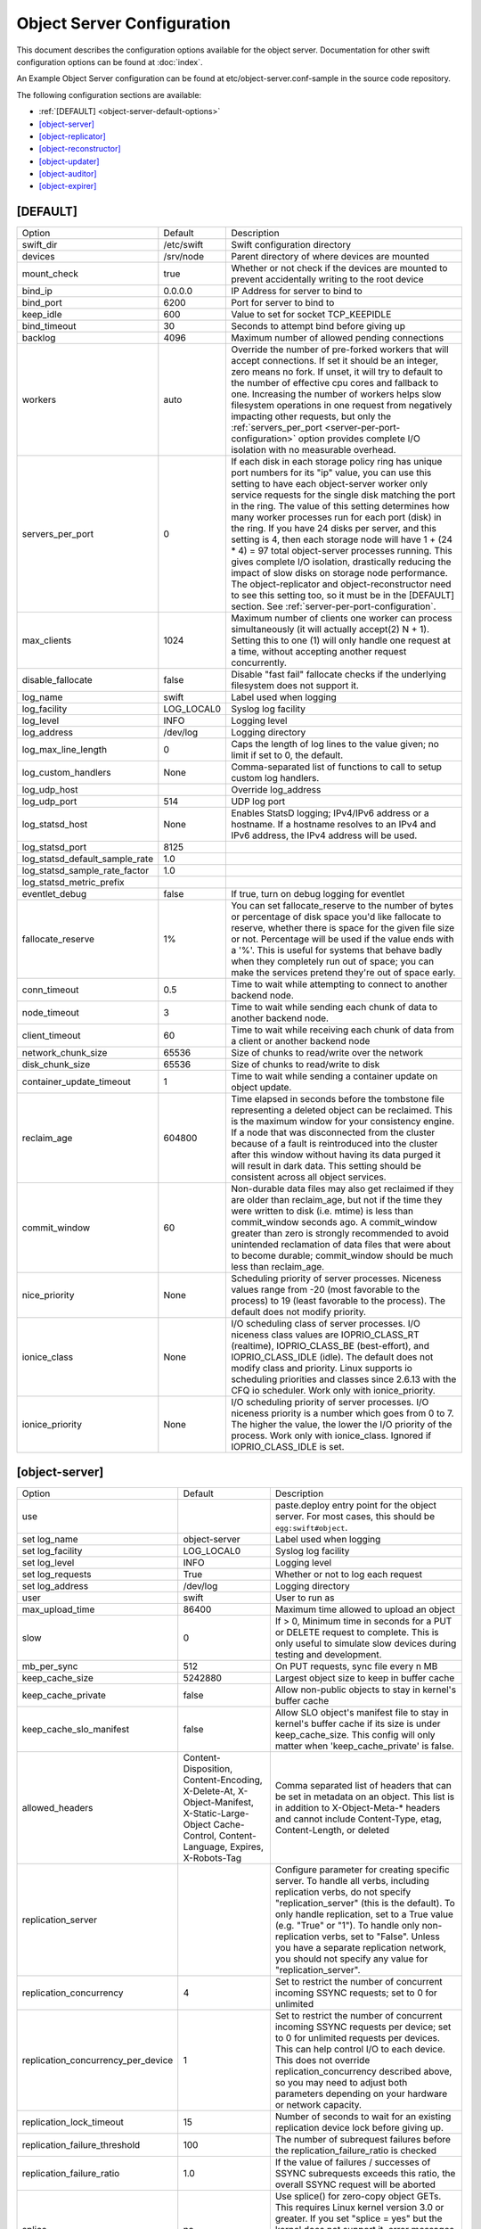 .. _object-server-config:

---------------------------
Object Server Configuration
---------------------------

This document describes the configuration options available for the object
server. Documentation for other swift configuration options can be found at
:doc:`index`.

An Example Object Server configuration can be found at
etc/object-server.conf-sample in the source code repository.

The following configuration sections are available:

* :ref:`[DEFAULT] <object-server-default-options>`
* `[object-server]`_
* `[object-replicator]`_
* `[object-reconstructor]`_
* `[object-updater]`_
* `[object-auditor]`_
* `[object-expirer]`_

.. _object-server-default-options:

*********
[DEFAULT]
*********

================================ ==========  ============================================
Option                           Default     Description
-------------------------------- ----------  --------------------------------------------
swift_dir                        /etc/swift  Swift configuration directory
devices                          /srv/node   Parent directory of where devices are
                                             mounted
mount_check                      true        Whether or not check if the devices are
                                             mounted to prevent accidentally writing
                                             to the root device
bind_ip                          0.0.0.0     IP Address for server to bind to
bind_port                        6200        Port for server to bind to
keep_idle                        600         Value to set for socket TCP_KEEPIDLE
bind_timeout                     30          Seconds to attempt bind before giving up
backlog                          4096        Maximum number of allowed pending
                                             connections
workers                          auto        Override the number of pre-forked workers
                                             that will accept connections.  If set it
                                             should be an integer, zero means no fork.
                                             If unset, it will try to default to the
                                             number of effective cpu cores and fallback
                                             to one. Increasing the number of workers
                                             helps slow filesystem operations in one
                                             request from negatively impacting other
                                             requests, but only the
                                             :ref:`servers_per_port
                                             <server-per-port-configuration>` option
                                             provides complete I/O isolation with no
                                             measurable overhead.
servers_per_port                 0           If each disk in each storage policy ring
                                             has unique port numbers for its "ip"
                                             value, you can use this setting to have
                                             each object-server worker only service
                                             requests for the single disk matching the
                                             port in the ring. The value of this
                                             setting determines how many worker
                                             processes run for each port (disk) in the
                                             ring. If you have 24 disks per server, and
                                             this setting is 4, then each storage node
                                             will have 1 + (24 * 4) = 97 total
                                             object-server processes running. This
                                             gives complete I/O isolation, drastically
                                             reducing the impact of slow disks on
                                             storage node performance. The
                                             object-replicator and object-reconstructor
                                             need to see this setting too, so it must
                                             be in the [DEFAULT] section.
                                             See :ref:`server-per-port-configuration`.
max_clients                      1024        Maximum number of clients one worker can
                                             process simultaneously (it will actually
                                             accept(2) N + 1). Setting this to one (1)
                                             will only handle one request at a time,
                                             without accepting another request
                                             concurrently.
disable_fallocate                false       Disable "fast fail" fallocate checks if
                                             the underlying filesystem does not support
                                             it.
log_name                         swift       Label used when logging
log_facility                     LOG_LOCAL0  Syslog log facility
log_level                        INFO        Logging level
log_address                      /dev/log    Logging directory
log_max_line_length              0           Caps the length of log lines to the
                                             value given; no limit if set to 0, the
                                             default.
log_custom_handlers              None        Comma-separated list of functions to call
                                             to setup custom log handlers.
log_udp_host                                 Override log_address
log_udp_port                     514         UDP log port
log_statsd_host                  None        Enables StatsD logging; IPv4/IPv6
                                             address or a hostname.  If a
                                             hostname resolves to an IPv4 and IPv6
                                             address, the IPv4 address will be
                                             used.
log_statsd_port                  8125
log_statsd_default_sample_rate   1.0
log_statsd_sample_rate_factor    1.0
log_statsd_metric_prefix
eventlet_debug                   false       If true, turn on debug logging for
                                             eventlet
fallocate_reserve                1%          You can set fallocate_reserve to the
                                             number of bytes or percentage of disk
                                             space you'd like fallocate to reserve,
                                             whether there is space for the given
                                             file size or not. Percentage will be used
                                             if the value ends with a '%'. This is
                                             useful for systems that behave badly when
                                             they completely run out of space; you can
                                             make the services pretend they're out of
                                             space early.
conn_timeout                     0.5         Time to wait while attempting to connect
                                             to another backend node.
node_timeout                     3           Time to wait while sending each chunk of
                                             data to another backend node.
client_timeout                   60          Time to wait while receiving each chunk of
                                             data from a client or another backend node
network_chunk_size               65536       Size of chunks to read/write over the
                                             network
disk_chunk_size                  65536       Size of chunks to read/write to disk
container_update_timeout         1           Time to wait while sending a container
                                             update on object update.
reclaim_age                      604800      Time elapsed in seconds before the tombstone
                                             file representing a deleted object can be
                                             reclaimed.  This is the maximum window for
                                             your consistency engine.  If a node that was
                                             disconnected from the cluster because of a
                                             fault is reintroduced into the cluster after
                                             this window without having its data purged
                                             it will result in dark data.  This setting
                                             should be consistent across all object
                                             services.
commit_window                    60          Non-durable data files may also
                                             get reclaimed if they are older
                                             than reclaim_age, but not if the
                                             time they were written to disk
                                             (i.e. mtime) is less than
                                             commit_window seconds ago. A
                                             commit_window greater than zero is
                                             strongly recommended to avoid
                                             unintended reclamation of data
                                             files that were about to become
                                             durable; commit_window should be
                                             much less than reclaim_age.
nice_priority                    None        Scheduling priority of server processes.
                                             Niceness values range from -20 (most
                                             favorable to the process) to 19 (least
                                             favorable to the process). The default
                                             does not modify priority.
ionice_class                     None        I/O scheduling class of server processes.
                                             I/O niceness class values are IOPRIO_CLASS_RT
                                             (realtime), IOPRIO_CLASS_BE (best-effort),
                                             and IOPRIO_CLASS_IDLE (idle).
                                             The default does not modify class and
                                             priority. Linux supports io scheduling
                                             priorities and classes since 2.6.13 with
                                             the CFQ io scheduler.
                                             Work only with ionice_priority.
ionice_priority                  None        I/O scheduling priority of server
                                             processes. I/O niceness priority is
                                             a number which goes from 0 to 7.
                                             The higher the value, the lower the I/O
                                             priority of the process. Work only with
                                             ionice_class.
                                             Ignored if IOPRIO_CLASS_IDLE is set.
================================ ==========  ============================================

.. _object-server-options:

***************
[object-server]
***************

================================== ====================== ===============================================
Option                             Default                Description
---------------------------------- ---------------------- -----------------------------------------------
use                                                       paste.deploy entry point for the
                                                          object server.  For most cases,
                                                          this should be
                                                          ``egg:swift#object``.
set log_name                       object-server          Label used when logging
set log_facility                   LOG_LOCAL0             Syslog log facility
set log_level                      INFO                   Logging level
set log_requests                   True                   Whether or not to log each
                                                          request
set log_address                    /dev/log               Logging directory
user                               swift                  User to run as
max_upload_time                    86400                  Maximum time allowed to upload an
                                                          object
slow                               0                      If > 0, Minimum time in seconds for a PUT or
                                                          DELETE request to complete.  This is only
                                                          useful to simulate slow devices during testing
                                                          and development.
mb_per_sync                        512                    On PUT requests, sync file every
                                                          n MB
keep_cache_size                    5242880                Largest object size to keep in
                                                          buffer cache
keep_cache_private                 false                  Allow non-public objects to stay
                                                          in kernel's buffer cache
keep_cache_slo_manifest            false                  Allow SLO object's manifest file to stay in
                                                          kernel's buffer cache if its size is under
                                                          keep_cache_size. This config will only matter
                                                          when 'keep_cache_private' is false.
allowed_headers                    Content-Disposition,   Comma separated list of headers
                                   Content-Encoding,      that can be set in metadata on an object.
                                   X-Delete-At,           This list is in addition to
                                   X-Object-Manifest,     X-Object-Meta-* headers and cannot include
                                   X-Static-Large-Object  Content-Type, etag, Content-Length, or deleted
                                   Cache-Control,
                                   Content-Language,
                                   Expires,
                                   X-Robots-Tag
replication_server                                        Configure parameter for creating
                                                          specific server. To handle all verbs,
                                                          including replication verbs, do not
                                                          specify "replication_server"
                                                          (this is the default). To only
                                                          handle replication, set to a True
                                                          value (e.g. "True" or "1").
                                                          To handle only non-replication
                                                          verbs, set to "False". Unless you
                                                          have a separate replication network, you
                                                          should not specify any value for
                                                          "replication_server".
replication_concurrency            4                      Set to restrict the number of
                                                          concurrent incoming SSYNC
                                                          requests; set to 0 for unlimited
replication_concurrency_per_device 1                      Set to restrict the number of
                                                          concurrent incoming SSYNC
                                                          requests per device; set to 0 for
                                                          unlimited requests per devices.
                                                          This can help control I/O to each
                                                          device. This does not override
                                                          replication_concurrency described
                                                          above, so you may need to adjust
                                                          both parameters depending on your
                                                          hardware or network capacity.
replication_lock_timeout           15                     Number of seconds to wait for an
                                                          existing replication device lock
                                                          before giving up.
replication_failure_threshold      100                    The number of subrequest failures
                                                          before the
                                                          replication_failure_ratio is
                                                          checked
replication_failure_ratio          1.0                    If the value of failures /
                                                          successes of SSYNC
                                                          subrequests exceeds this ratio,
                                                          the overall SSYNC request
                                                          will be aborted
splice                             no                     Use splice() for zero-copy object
                                                          GETs. This requires Linux kernel
                                                          version 3.0 or greater. If you set
                                                          "splice = yes" but the kernel
                                                          does not support it, error messages
                                                          will appear in the object server
                                                          logs at startup, but your object
                                                          servers should continue to function.
nice_priority                      None                   Scheduling priority of server processes.
                                                          Niceness values range from -20 (most
                                                          favorable to the process) to 19 (least
                                                          favorable to the process). The default
                                                          does not modify priority.
ionice_class                       None                   I/O scheduling class of server processes.
                                                          I/O niceness class values are IOPRIO_CLASS_RT
                                                          (realtime), IOPRIO_CLASS_BE (best-effort),
                                                          and IOPRIO_CLASS_IDLE (idle).
                                                          The default does not modify class and
                                                          priority. Linux supports io scheduling
                                                          priorities and classes since 2.6.13 with
                                                          the CFQ io scheduler.
                                                          Work only with ionice_priority.
ionice_priority                    None                   I/O scheduling priority of server
                                                          processes. I/O niceness priority is
                                                          a number which goes from 0 to 7.
                                                          The higher the value, the lower the I/O
                                                          priority of the process. Work only with
                                                          ionice_class.
                                                          Ignored if IOPRIO_CLASS_IDLE is set.
eventlet_tpool_num_threads         auto                   The number of threads in eventlet's thread pool.
                                                          Most IO will occur in the object server's main
                                                          thread, but certain "heavy" IO operations will
                                                          occur in separate IO threads, managed by
                                                          eventlet.
                                                          The default value is auto, whose actual value
                                                          is dependent on the servers_per_port value.
                                                          If servers_per_port is zero then it uses
                                                          eventlet's default (currently 20 threads).
                                                          If the servers_per_port is nonzero then it'll
                                                          only use 1 thread per process.
                                                          This value can be overridden with an integer
                                                          value.
================================== ====================== ===============================================

*******************
[object-replicator]
*******************

===========================  ========================  ================================
Option                       Default                   Description
---------------------------  ------------------------  --------------------------------
log_name                     object-replicator         Label used when logging
log_facility                 LOG_LOCAL0                Syslog log facility
log_level                    INFO                      Logging level
log_address                  /dev/log                  Logging directory
daemonize                    yes                       Whether or not to run replication
                                                       as a daemon
interval                     30                        Time in seconds to wait between
                                                       replication passes
concurrency                  1                         Number of replication jobs to
                                                       run per worker process
replicator_workers           0                         Number of worker processes to use.
                                                       No matter how big this number is,
                                                       at most one worker per disk will
                                                       be used. The default value of 0
                                                       means no forking; all work is done
                                                       in the main process.
sync_method                  rsync                     The sync method to use; default
                                                       is rsync but you can use ssync to
                                                       try the EXPERIMENTAL
                                                       all-swift-code-no-rsync-callouts
                                                       method. Once ssync is verified as
                                                       or better than, rsync, we plan to
                                                       deprecate rsync so we can move on
                                                       with more features for
                                                       replication.
rsync_timeout                900                       Max duration of a partition rsync
rsync_bwlimit                0                         Bandwidth limit for rsync in kB/s.
                                                       0 means unlimited.
rsync_io_timeout             30                        Timeout value sent to rsync
                                                       --timeout and --contimeout
                                                       options
rsync_compress               no                        Allow rsync to compress data
                                                       which is transmitted to destination
                                                       node during sync. However, this
                                                       is applicable only when destination
                                                       node is in a different region
                                                       than the local one.
                                                       NOTE: Objects that are already
                                                       compressed (for example: .tar.gz,
                                                       .mp3) might slow down the syncing
                                                       process.
stats_interval               300                       Interval in seconds between
                                                       logging replication statistics
handoffs_first               false                     If set to True, partitions that
                                                       are not supposed to be on the
                                                       node will be replicated first.
                                                       The default setting should not be
                                                       changed, except for extreme
                                                       situations.
handoff_delete               auto                      By default handoff partitions
                                                       will be removed when it has
                                                       successfully replicated to all
                                                       the canonical nodes. If set to an
                                                       integer n, it will remove the
                                                       partition if it is successfully
                                                       replicated to n nodes.  The
                                                       default setting should not be
                                                       changed, except for extreme
                                                       situations.
node_timeout                 DEFAULT or 10             Request timeout to external
                                                       services. This uses what's set
                                                       here, or what's set in the
                                                       DEFAULT section, or 10 (though
                                                       other sections use 3 as the final
                                                       default).
http_timeout                 60                        Max duration of an http request.
                                                       This is for REPLICATE finalization
                                                       calls and so should be longer
                                                       than node_timeout.
lockup_timeout               1800                      Attempts to kill all workers if
                                                       nothing replicates for
                                                       lockup_timeout seconds
rsync_module                 {replication_ip}::object  Format of the rsync module where
                                                       the replicator will send data.
                                                       The configuration value can
                                                       include some variables that will
                                                       be extracted from the ring.
                                                       Variables must follow the format
                                                       {NAME} where NAME is one of: ip,
                                                       port, replication_ip,
                                                       replication_port, region, zone,
                                                       device, meta. See
                                                       etc/rsyncd.conf-sample for some
                                                       examples.
rsync_error_log_line_length  0                         Limits how long rsync error log
                                                       lines are
ring_check_interval          15                        Interval for checking new ring
                                                       file
recon_cache_path             /var/cache/swift          Path to recon cache
nice_priority                None                      Scheduling priority of server
                                                       processes. Niceness values
                                                       range from -20 (most favorable
                                                       to the process) to 19 (least
                                                       favorable to the process).
                                                       The default does not modify
                                                       priority.
ionice_class                 None                      I/O scheduling class of server
                                                       processes. I/O niceness class
                                                       values are IOPRIO_CLASS_RT (realtime),
                                                       IOPRIO_CLASS_BE (best-effort),
                                                       and IOPRIO_CLASS_IDLE (idle).
                                                       The default does not modify
                                                       class and priority.
                                                       Linux supports io scheduling
                                                       priorities and classes since
                                                       2.6.13 with the CFQ io scheduler.
                                                       Work only with ionice_priority.
ionice_priority              None                      I/O scheduling priority of server
                                                       processes. I/O niceness priority
                                                       is a number which goes from
                                                       0 to 7. The higher the value,
                                                       the lower the I/O priority of
                                                       the process.
                                                       Work only with ionice_class.
                                                       Ignored if IOPRIO_CLASS_IDLE
                                                       is set.
===========================  ========================  ================================

**********************
[object-reconstructor]
**********************

===========================  ========================  ================================
Option                       Default                   Description
---------------------------  ------------------------  --------------------------------
log_name                     object-reconstructor      Label used when logging
log_facility                 LOG_LOCAL0                Syslog log facility
log_level                    INFO                      Logging level
log_address                  /dev/log                  Logging directory
daemonize                    yes                       Whether or not to run
                                                       reconstruction as a daemon
interval                     30                        Time in seconds to wait between
                                                       reconstruction passes
reconstructor_workers        0                         Maximum number of worker processes
                                                       to spawn.  Each worker will handle
                                                       a subset of devices.  Devices will
                                                       be assigned evenly among the workers
                                                       so that workers cycle at similar
                                                       intervals (which can lead to fewer
                                                       workers than requested).  You can not
                                                       have more workers than devices.  If
                                                       you have no devices only a single
                                                       worker is spawned.
concurrency                  1                         Number of reconstruction threads to
                                                       spawn per reconstructor process.
stats_interval               300                       Interval in seconds between
                                                       logging reconstruction statistics
handoffs_only                false                     The handoffs_only mode option is for
                                                       special case emergency situations
                                                       during rebalance such as disk full in
                                                       the cluster.  This option SHOULD NOT
                                                       BE CHANGED, except for extreme
                                                       situations.  When handoffs_only mode
                                                       is enabled the reconstructor will
                                                       *only* revert fragments from handoff
                                                       nodes to primary nodes and will not
                                                       sync primary nodes with neighboring
                                                       primary nodes.  This will force the
                                                       reconstructor to sync and delete
                                                       handoffs' fragments more quickly and
                                                       minimize the time of the rebalance by
                                                       limiting the number of rebuilds.  The
                                                       handoffs_only option is only for
                                                       temporary use and should be disabled
                                                       as soon as the emergency situation
                                                       has been resolved.
rebuild_handoff_node_count   2                         The default strategy for unmounted
                                                       drives will stage
                                                       rebuilt data on a
                                                       handoff node until
                                                       updated rings are
                                                       deployed.  Because
                                                       fragments are rebuilt on
                                                       offset handoffs based on
                                                       fragment index and the
                                                       proxy limits how deep it
                                                       will search for EC frags
                                                       we restrict how many
                                                       nodes we'll try.
                                                       Setting to 0 will
                                                       disable rebuilds to
                                                       handoffs and only
                                                       rebuild fragments for
                                                       unmounted devices to
                                                       mounted primaries after
                                                       a ring change. Setting
                                                       to -1 means "no limit".
max_objects_per_revert       0                         By default the reconstructor
                                                       attempts to revert all
                                                       objects from handoff
                                                       partitions in a single
                                                       batch using a single
                                                       SSYNC request. In
                                                       exceptional
                                                       circumstances
                                                       max_objects_per_revert
                                                       can be used to
                                                       temporarily limit the
                                                       number of objects
                                                       reverted by each
                                                       reconstructor revert
                                                       type job. If more than
                                                       max_objects_per_revert
                                                       are available in a
                                                       sender's handoff
                                                       partition, the remaining
                                                       objects will remain in
                                                       the handoff partition
                                                       and will not be reverted
                                                       until the next time the
                                                       reconstructor visits
                                                       that handoff partition
                                                       i.e. with this option
                                                       set, a single cycle of
                                                       the reconstructor may
                                                       not completely revert
                                                       all handoff partitions.
                                                       The option has no effect
                                                       on reconstructor sync
                                                       type jobs between
                                                       primary partitions. A
                                                       value of 0 (the default)
                                                       means there is no limit.
node_timeout                 DEFAULT or 10             Request timeout to external
                                                       services. The value used is the value
                                                       set in this section, or the value set
                                                       in the DEFAULT section, or 10.
http_timeout                 60                        Max duration of an http request.
                                                       This is for REPLICATE finalization
                                                       calls and so should be longer
                                                       than node_timeout.
lockup_timeout               1800                      Attempts to kill all threads if
                                                       no fragment has been reconstructed
                                                       for lockup_timeout seconds.
ring_check_interval          15                        Interval for checking new ring
                                                       file
recon_cache_path             /var/cache/swift          Path to recon cache
nice_priority                None                      Scheduling priority of server
                                                       processes. Niceness values
                                                       range from -20 (most favorable
                                                       to the process) to 19 (least
                                                       favorable to the process).
                                                       The default does not modify
                                                       priority.
ionice_class                 None                      I/O scheduling class of server
                                                       processes. I/O niceness class
                                                       values are IOPRIO_CLASS_RT (realtime),
                                                       IOPRIO_CLASS_BE (best-effort),
                                                       and IOPRIO_CLASS_IDLE (idle).
                                                       The default does not modify
                                                       class and priority.
                                                       Linux supports io scheduling
                                                       priorities and classes since
                                                       2.6.13 with the CFQ io scheduler.
                                                       Work only with ionice_priority.
ionice_priority              None                      I/O scheduling priority of server
                                                       processes. I/O niceness priority
                                                       is a number which goes from
                                                       0 to 7. The higher the value,
                                                       the lower the I/O priority of
                                                       the process.
                                                       Work only with ionice_class.
                                                       Ignored if IOPRIO_CLASS_IDLE
                                                       is set.
quarantine_threshold         0                         The reconstructor may quarantine
                                                       stale isolated fragments
                                                       when it fails to fetch
                                                       more than the
                                                       quarantine_threshold
                                                       number of fragments
                                                       (including the stale
                                                       fragment) during an
                                                       attempt to reconstruct.
quarantine_age               reclaim_age               Fragments are not quarantined
                                                       until they are older than
                                                       quarantine_age, which defaults
                                                       to the value of reclaim_age.
===========================  ========================  ================================

****************
[object-updater]
****************

=================== =================== ==========================================
Option              Default             Description
------------------- ------------------- ------------------------------------------
log_name            object-updater      Label used when logging
log_facility        LOG_LOCAL0          Syslog log facility
log_level           INFO                Logging level
log_address         /dev/log            Logging directory
interval            300                 Minimum time for a pass to take
updater_workers     1                   Number of worker processes
concurrency         8                   Number of updates to run concurrently in
                                        each worker process
node_timeout        DEFAULT or 10       Request timeout to external services. This
                                        uses what's set here, or what's set in the
                                        DEFAULT section, or 10 (though other
                                        sections use 3 as the final default).
objects_per_second  50                  Maximum objects updated per second.
                                        Should be tuned according to individual
                                        system specs. 0 is unlimited.
slowdown            0.01                Time in seconds to wait between objects.
                                        Deprecated in favor of objects_per_second.
report_interval     300                 Interval in seconds between logging
                                        statistics about the current update pass.
recon_cache_path    /var/cache/swift    Path to recon cache
nice_priority       None                Scheduling priority of server processes.
                                        Niceness values range from -20 (most
                                        favorable to the process) to 19 (least
                                        favorable to the process). The default
                                        does not modify priority.
ionice_class        None                I/O scheduling class of server processes.
                                        I/O niceness class values are IOPRIO_CLASS_RT
                                        (realtime), IOPRIO_CLASS_BE (best-effort),
                                        and IOPRIO_CLASS_IDLE (idle).
                                        The default does not modify class and
                                        priority. Linux supports io scheduling
                                        priorities and classes since 2.6.13 with
                                        the CFQ io scheduler.
                                        Work only with ionice_priority.
ionice_priority     None                I/O scheduling priority of server
                                        processes. I/O niceness priority is
                                        a number which goes from 0 to 7.
                                        The higher the value, the lower the I/O
                                        priority of the process. Work only with
                                        ionice_class.
                                        Ignored if IOPRIO_CLASS_IDLE is set.
=================== =================== ==========================================

****************
[object-auditor]
****************

=========================== =================== ==========================================
Option                      Default             Description
--------------------------- ------------------- ------------------------------------------
log_name                    object-auditor      Label used when logging
log_facility                LOG_LOCAL0          Syslog log facility
log_level                   INFO                Logging level
log_address                 /dev/log            Logging directory
log_time                    3600                Frequency of status logs in seconds.
interval                    30                  Time in seconds to wait between
                                                auditor passes
disk_chunk_size             65536               Size of chunks read during auditing
files_per_second            20                  Maximum files audited per second per
                                                auditor process. Should be tuned according
                                                to individual system specs. 0 is unlimited.
bytes_per_second            10000000            Maximum bytes audited per second per
                                                auditor process. Should be tuned according
                                                to individual system specs. 0 is unlimited.
concurrency                 1                   The number of parallel processes to use
                                                for checksum auditing.
zero_byte_files_per_second  50
object_size_stats
recon_cache_path            /var/cache/swift    Path to recon cache
rsync_tempfile_timeout      auto                Time elapsed in seconds before rsync
                                                tempfiles will be unlinked. Config value
                                                of "auto" try to use object-replicator's
                                                rsync_timeout + 900 or fallback to 86400
                                                (1 day).
nice_priority               None                Scheduling priority of server processes.
                                                Niceness values range from -20 (most
                                                favorable to the process) to 19 (least
                                                favorable to the process). The default
                                                does not modify priority.
ionice_class                None                I/O scheduling class of server processes.
                                                I/O niceness class values are IOPRIO_CLASS_RT
                                                (realtime), IOPRIO_CLASS_BE (best-effort),
                                                and IOPRIO_CLASS_IDLE (idle).
                                                The default does not modify class and
                                                priority. Linux supports io scheduling
                                                priorities and classes since 2.6.13 with
                                                the CFQ io scheduler.
                                                Work only with ionice_priority.
ionice_priority             None                I/O scheduling priority of server
                                                processes. I/O niceness priority is
                                                a number which goes from 0 to 7.
                                                The higher the value, the lower the I/O
                                                priority of the process. Work only with
                                                ionice_class.
                                                Ignored if IOPRIO_CLASS_IDLE is set.
=========================== =================== ==========================================

****************
[object-expirer]
****************

============================= =============================== ==========================================
Option                        Default                         Description
----------------------------- ------------------------------- ------------------------------------------
log_name                      object-expirer                  Label used when logging
log_facility                  LOG_LOCAL0                      Syslog log facility
log_level                     INFO                            Logging level
log_address                   /dev/log                        Logging directory
interval                      300                             Time in seconds to wait between
                                                              expirer passes
report_interval               300                             Frequency of status logs in seconds.
concurrency                   1                               Level of concurrency to use to do the work,
                                                              this value must be set to at least 1
expiring_objects_account_name expiring_objects                name for legacy expirer task queue
dequeue_from_legacy           False                           This service will look for jobs on the legacy expirer task queue.
processes                     0                               How many parts to divide the legacy work into,
                                                              one part per process that will be doing the work.
                                                              When set 0 means that a single legacy
                                                              process will be doing all the work.
                                                              This can only be used in conjunction with
                                                              ``dequeue_from_legacy``.
process                       0                               Which of the parts a particular legacy process will
                                                              work on. It is "zero based", if you want to use 3
                                                              processes, you should run processes with process
                                                              set to 0, 1, and 2.
                                                              This can only be used in conjunction with
                                                              ``dequeue_from_legacy``.
reclaim_age                   604800                          How long an un-processable expired object
                                                              marker will be retried before it is abandoned.
                                                              It is not coupled with the tombstone reclaim age
                                                              in the consistency engine.
request_tries                 3                               The number of times the expirer's internal client
                                                              will attempt any given request in the event
                                                              of failure
recon_cache_path              /var/cache/swift                Path to recon cache
nice_priority                 None                            Scheduling priority of server processes.
                                                              Niceness values range from -20 (most
                                                              favorable to the process) to 19 (least
                                                              favorable to the process). The default
                                                              does not modify priority.
ionice_class                  None                            I/O scheduling class of server processes.
                                                              I/O niceness class values are IOPRIO_CLASS_RT
                                                              (realtime), IOPRIO_CLASS_BE (best-effort),
                                                              and IOPRIO_CLASS_IDLE (idle).
                                                              The default does not modify class and
                                                              priority. Linux supports io scheduling
                                                              priorities and classes since 2.6.13 with
                                                              the CFQ io scheduler.
                                                              Work only with ionice_priority.
ionice_priority               None                            I/O scheduling priority of server
                                                              processes. I/O niceness priority is
                                                              a number which goes from 0 to 7.
                                                              The higher the value, the lower the I/O
                                                              priority of the process. Work only with
                                                              ionice_class.
                                                              Ignored if IOPRIO_CLASS_IDLE is set.
delay_reaping_<ACCT>           0.0                            A dynamic configuration option for
                                                              setting account level delay_reaping values.
                                                              The delay_reaping value is configured for
                                                              the account with the name placed in
                                                              <ACCT>. The object expirer will reap objects in
                                                              this account from disk only after this delay
                                                              following their x-delete-at time.
delay_reaping_<ACCT>/<CNTR>    0.0                            A dynamic configuration option for
                                                              setting container level delay_reaping values.
                                                              The delay_reaping value is configured for
                                                              the container with the account name placed
                                                              in <ACCT> and the container name in <CNTR>.
                                                              The object expirer will reap objects in this
                                                              container from disk only after this delay
                                                              following their x-delete-at time.
============================= =============================== ==========================================
